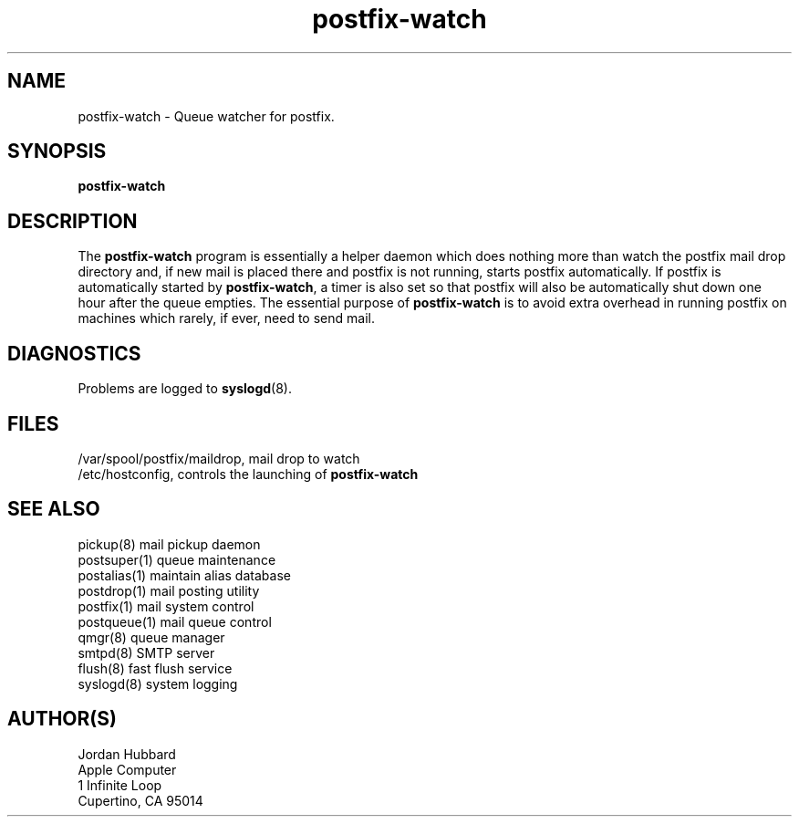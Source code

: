 .TH postfix-watch 1 
.ad
.fi
.SH NAME
postfix-watch
\-
Queue watcher for postfix.
.SH SYNOPSIS
.na
.nf
\fBpostfix-watch\fR
.SH DESCRIPTION
.ad
.fi
The \fBpostfix-watch\fR program is essentially a helper daemon which
does nothing more than watch the postfix mail drop directory and, if
new mail is placed there and postfix is not running, starts postfix
automatically.  If postfix is automatically started by \fBpostfix-watch\fR,
a timer is also set so that postfix will also be automatically shut down
one hour after the queue empties.
The essential purpose of \fBpostfix-watch\fR is to avoid extra overhead
in running postfix on machines which rarely, if ever, need to send mail.
.SH DIAGNOSTICS
.ad
.fi
Problems are logged to \fBsyslogd\fR(8).
.SH FILES
.na
.nf
/var/spool/postfix/maildrop, mail drop to watch
/etc/hostconfig, controls the launching of \fBpostfix-watch\fR
.SH SEE ALSO
.na
.nf
pickup(8) mail pickup daemon
postsuper(1) queue maintenance
postalias(1) maintain alias database
postdrop(1) mail posting utility
postfix(1) mail system control
postqueue(1) mail queue control
qmgr(8) queue manager
smtpd(8) SMTP server
flush(8) fast flush service
syslogd(8) system logging
.SH AUTHOR(S)
.na
.nf
Jordan Hubbard
Apple Computer
1 Infinite Loop
Cupertino, CA 95014
